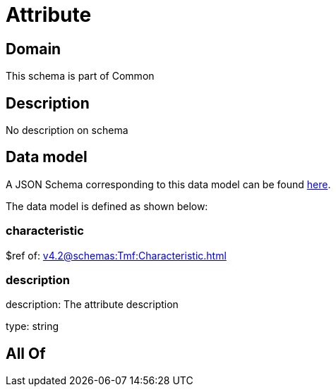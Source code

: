 = Attribute

[#domain]
== Domain

This schema is part of Common

[#description]
== Description

No description on schema


[#data_model]
== Data model

A JSON Schema corresponding to this data model can be found https://tmforum.org[here].

The data model is defined as shown below:


=== characteristic
$ref of: xref:v4.2@schemas:Tmf:Characteristic.adoc[]


=== description
description: The attribute description

type: string


[#all_of]
== All Of

